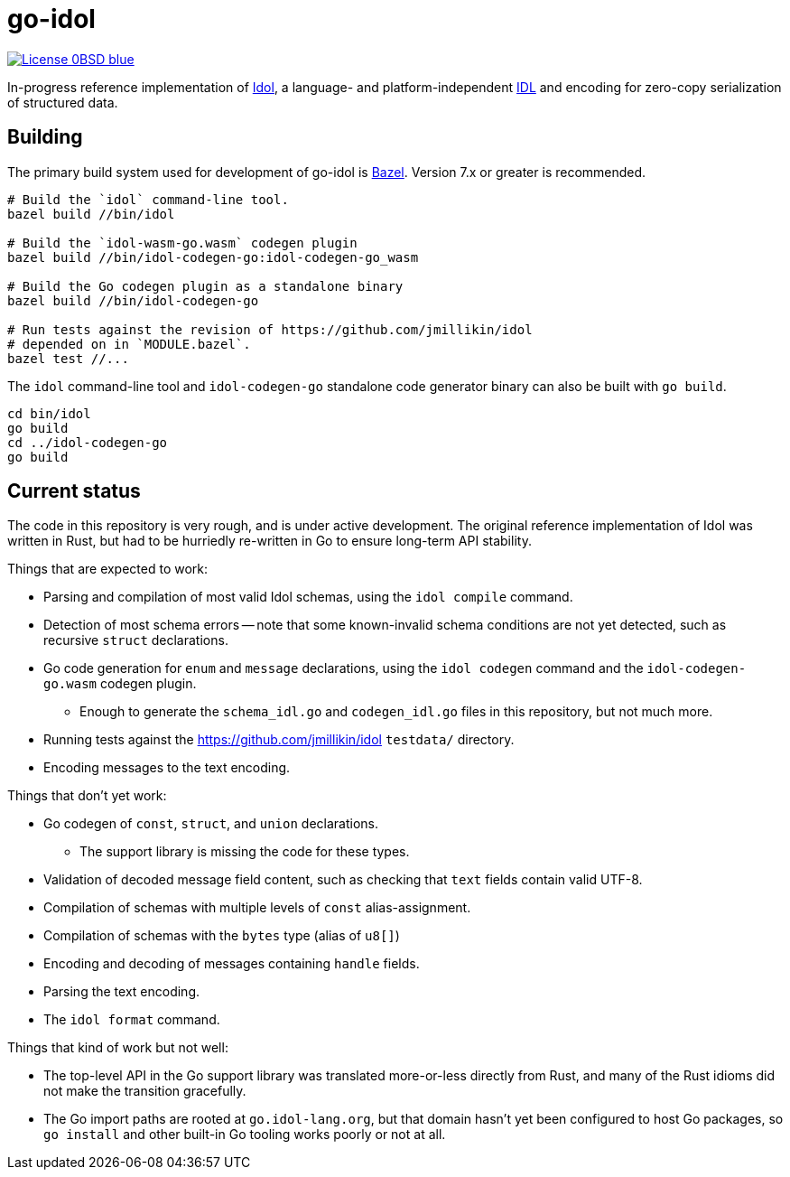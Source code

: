= go-idol
:url-idol: https://github.com/jmillikin/idol
:url-idl: https://en.wikipedia.org/wiki/Interface_description_language

image:https://img.shields.io/badge/License-0BSD-blue.svg[link="https://spdx.org/licenses/0BSD.html"]

In-progress reference implementation of {url-idol}[Idol], a language- and platform-independent {url-idl}[IDL] and encoding for zero-copy serialization of structured data.

== Building
:url-bazel: https://bazel.build/

The primary build system used for development of go-idol is {url-bazel}[Bazel]. Version 7.x or greater is recommended.

----
# Build the `idol` command-line tool.
bazel build //bin/idol

# Build the `idol-wasm-go.wasm` codegen plugin
bazel build //bin/idol-codegen-go:idol-codegen-go_wasm

# Build the Go codegen plugin as a standalone binary
bazel build //bin/idol-codegen-go

# Run tests against the revision of https://github.com/jmillikin/idol
# depended on in `MODULE.bazel`.
bazel test //...
----

The `idol` command-line tool and `idol-codegen-go` standalone code generator binary can also be built with `go build`.

----
cd bin/idol
go build
cd ../idol-codegen-go
go build
----

== Current status

The code in this repository is very rough, and is under active development. The original reference implementation of Idol was written in Rust, but had to be hurriedly re-written in Go to ensure long-term API stability.

Things that are expected to work:

* Parsing and compilation of most valid Idol schemas, using the `idol compile` command.
* Detection of most schema errors -- note that some known-invalid schema conditions are not yet detected, such as recursive `struct` declarations.
* Go code generation for `enum` and `message` declarations, using the `idol codegen` command and the `idol-codegen-go.wasm` codegen plugin.
** Enough to generate the `schema_idl.go` and `codegen_idl.go` files in this repository, but not much more.
* Running tests against the https://github.com/jmillikin/idol `testdata/` directory.
* Encoding messages to the text encoding.

Things that don't yet work:

* Go codegen of `const`, `struct`, and `union` declarations.
** The support library is missing the code for these types.
* Validation of decoded message field content, such as checking that `text` fields contain valid UTF-8.
* Compilation of schemas with multiple levels of `const` alias-assignment.
* Compilation of schemas with the `bytes` type (alias of `u8[]`)
* Encoding and decoding of messages containing ``handle`` fields.
* Parsing the text encoding.
* The `idol format` command.

Things that kind of work but not well:

* The top-level API in the Go support library was translated more-or-less directly from Rust, and many of the Rust idioms did not make the transition gracefully.
* The Go import paths are rooted at `go.idol-lang.org`, but that domain hasn't yet been configured to host Go packages, so `go install` and other built-in Go tooling works poorly or not at all.
